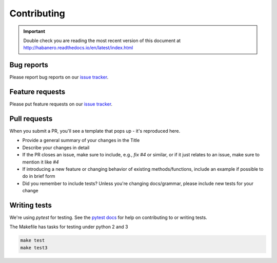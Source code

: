 .. _contributing:

Contributing
============

.. important::

    Double check you are reading the most recent version of this document at
    http://habanero.readthedocs.io/en/latest/index.html

Bug reports
-----------

Please report bug reports on our `issue tracker`_.

.. _issue tracker: https://github.com/sckott/habanero/issues


Feature requests
----------------

Please put feature requests on our `issue tracker`_.


Pull requests
-------------

When you submit a PR, you'll see a template that pops up - it's reproduced
here.


- Provide a general summary of your changes in the Title
- Describe your changes in detail
- If the PR closes an issue, make sure to include, e.g., `fix #4` or similar,
  or if it just relates to an issue, make sure to mention it like `#4`
- If introducing a new feature or changing behavior of existing
  methods/functions, include an example if possible to do in brief form
- Did you remember to include tests? Unless you're changing docs/grammar,
  please include new tests for your change


Writing tests
-------------

We're using `pytest` for testing. See the `pytest docs`_ for
help on contributing to or writing tests.

The Makefile has tasks for testing under python 2 and 3

.. code-block:: shell

    make test
    make test3

.. _pytest docs: https://docs.pytest.org/en/stable/
